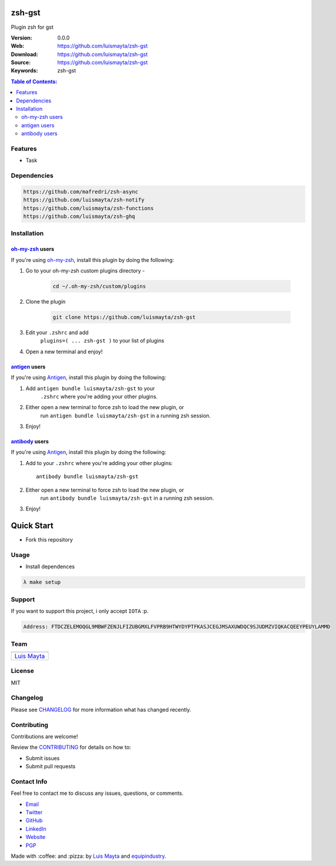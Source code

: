 zsh-gst
=======

Plugin zsh for gst

|Build Status| |GitHub issues| |GitHub license|

:Version: 0.0.0
:Web: https://github.com/luismayta/zsh-gst
:Download: https://github.com/luismayta/zsh-gst
:Source: https://github.com/luismayta/zsh-gst
:Keywords: zsh-gst

.. contents:: Table of Contents:
    :local:

Features
--------

* Task

Dependencies
------------

.. code-block:: bash

    https://github.com/mafredri/zsh-async
    https://github.com/luismayta/zsh-notify
    https://github.com/luismayta/zsh-functions
    https://github.com/luismayta/zsh-ghq

Installation
------------

`oh-my-zsh <https://github.com/robbyrussell/oh-my-zsh>`__ users
^^^^^^^^^^^^^^^^^^^^^^^^^^^^^^^^^^^^^^^^^^^^^^^^^^^^^^^^^^^^^^^

If you're using
`oh-my-zsh <https://gitub.com/robbyrussell/oh-my-zsh>`__, install this
plugin by doing the following:

1. Go to your oh-my-zsh custom plugins directory -

    .. code-block:: bash

        cd ~/.oh-my-zsh/custom/plugins

2. Clone the plugin

    .. code-block:: bash

        git clone https://github.com/luismayta/zsh-gst

3. Edit your ``.zshrc`` and add
    ``plugins=( ... zsh-gst )`` to your list of
    plugins
4. Open a new terminal and enjoy!

`antigen <https://github.com/zsh-users/antigen>`__ users
^^^^^^^^^^^^^^^^^^^^^^^^^^^^^^^^^^^^^^^^^^^^^^^^^^^^^^^^

If you're using `Antigen <https://github.com/zsh-lovers/antigen>`__,
install this plugin by doing the following:

1. Add ``antigen bundle luismayta/zsh-gst`` to your
    ``.zshrc`` where you're adding your other plugins.
2. Either open a new terminal to force zsh to load the new plugin, or
    run ``antigen bundle luismayta/zsh-gst`` in a
    running zsh session.
3. Enjoy!

`antibody <https://github.com/getantibody/antibody>`__ users
^^^^^^^^^^^^^^^^^^^^^^^^^^^^^^^^^^^^^^^^^^^^^^^^^^^^^^^^^^^^

If you're using `Antigen <https://github.com/getantibody/antibody>`__,
install this plugin by doing the following:

1. Add to your ``.zshrc`` where you're adding your other plugins::

    antibody bundle luismayta/zsh-gst

2. Either open a new terminal to force zsh to load the new plugin, or
    run ``antibody bundle luismayta/zsh-gst`` in a
    running zsh session.
3. Enjoy!

Quick Start
===========

- Fork this repository

Usage
-----

- Install dependences

.. code-block:: bash

  λ make setup

Support
-------

If you want to support this project, i only accept ``IOTA`` :p.

.. code-block:: bash

    Address: FTDCZELEMOQGL9MBWFZENJLFIZUBGMXLFVPRB9HTWYDYPTFKASJCEGJMSAXUWDQC9SJUDMZVIQKACQEEYPEUYLAMMD


Team
----

+---------------+
| |Luis Mayta|  |
+---------------+
| `Luis Mayta`_ |
+---------------+

License
-------

MIT

Changelog
---------

Please see `CHANGELOG`_ for more information what
has changed recently.

Contributing
------------

Contributions are welcome!

Review the `CONTRIBUTING`_ for details on how to:

* Submit issues
* Submit pull requests

Contact Info
------------

Feel free to contact me to discuss any issues, questions, or comments.

* `Email`_
* `Twitter`_
* `GitHub`_
* `LinkedIn`_
* `Website`_
* `PGP`_

|linkedin| |beacon| |made|

Made with :coffee: and :pizza: by `Luis Mayta`_ and `equipindustry`_.

.. Links
.. _`changelog`: CHANGELOG.rst
.. _`contributors`: docs/source/AUTHORS.rst
.. _`contributing`: docs/source/CONTRIBUTING.rst

.. _`equipindustry`: https://github.com/equipindustry
.. _`Luis Mayta`: https://github.com/luismayta


.. _`Github`: https://github.com/luismayta
.. _`Linkedin`: https://www.linkedin.com/in/luismayta
.. _`Email`: slovacus@gmail.com
    :target: mailto:slovacus@gmail.com
.. _`Twitter`: https://twitter.com/slovacus
.. _`Website`: https://luismayta.github.io
.. _`PGP`: https://keybase.io/luismayta/pgp_keys.asc

.. |Build Status| image:: https://travis-ci.org/luismayta/zsh-gst.svg
    :target: https://travis-ci.org/luismayta/zsh-gst
.. |GitHub issues| image:: https://img.shields.io/github/issues/luismaytaequipindustry/zsh-gst.svg
    :target: https://github.com/luismayta/zsh-gst/issues
.. |GitHub license| image:: https://img.shields.io/github/license/mashape/apistatus.svg?style=flat-square
    :target: LICENSE
.. |Fossa| image:: https://app.fossa.io/api/projects/git%2Bgithub.com%2Fluismayta%2Fzsh-gst.svg?type=shield
    :target: https://app.fossa.io/projects/git%2Bgithub.com%2Fluismayta%2Fzsh-gst?ref=badge_shield

.. Team:
.. |Luis Mayta| image:: https://github.com/luismayta.png?size=100
   :target: https://github.com/luismayta

.. Footer:
.. |linkedin| image:: http://www.linkedin.com/img/webpromo/btn_liprofile_blue_80x15.png
    :target: https://www.linkedin.com/in/luismayta
.. |beacon| image:: https://ga-beacon.appspot.com/UA-65019326-1/github.com/luismayta/zsh-gst/readme
    :target: https://github.com/luismayta/zsh-gst
.. |made| image:: https://img.shields.io/badge/Made%20with-Zsh-1f425f.svg
   :target: http://www.zsh.org

.. Dependences:

.. _Pyenv: https://github.com/pyenv/pyenv
.. _Docker: https://www.docker.com/
